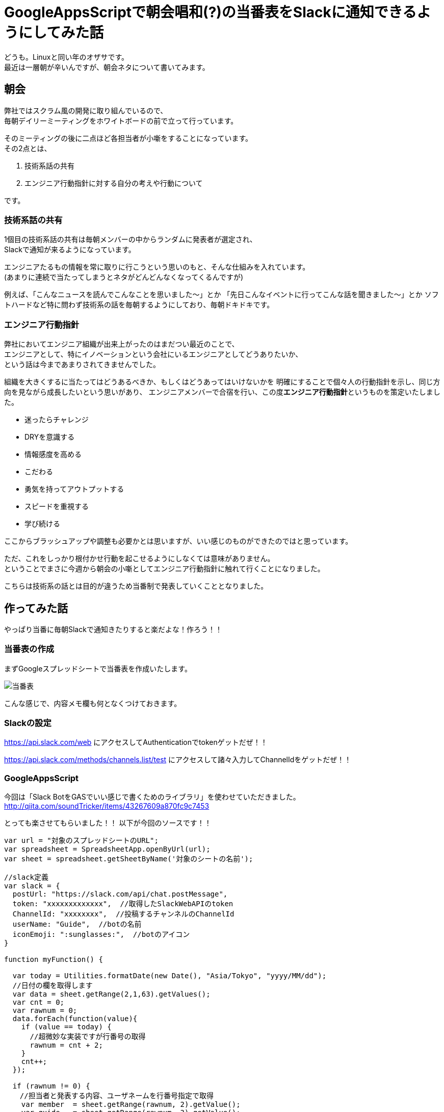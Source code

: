 = GoogleAppsScriptで朝会唱和(?)の当番表をSlackに通知できるようにしてみた話
:published_at: 2016-08-26
:hp-alt-title: guidelines-with-google-apps-script
:hp-tags: 4thPost,Ozasa,GoogleAppsScript,Guidelines,Javascript,Slack

どうも。Linuxと同い年のオザサです。 +
最近は一層朝が辛いんですが、朝会ネタについて書いてみます。

## 朝会
弊社ではスクラム風の開発に取り組んでいるので、 +
毎朝デイリーミーティングをホワイトボードの前で立って行っています。

そのミーティングの後に二点ほど各担当者が小噺をすることになっています。 +  
その2点とは、

1. 技術系話の共有
2. エンジニア行動指針に対する自分の考えや行動について

です。

### 技術系話の共有

1個目の技術系話の共有は毎朝メンバーの中からランダムに発表者が選定され、 +
Slackで通知が来るようになっています。

エンジニアたるもの情報を常に取りに行こうという思いのもと、そんな仕組みを入れています。 +
(あまりに連続で当たってしまうとネタがどんどんなくなってくるんですが)

例えば、「こんなニュースを読んでこんなことを思いました〜」とか
「先日こんなイベントに行ってこんな話を聞きました〜」とか
ソフトハードなど特に問わず技術系の話を毎朝するようにしており、毎朝ドキドキです。

### エンジニア行動指針
弊社においてエンジニア組織が出来上がったのはまだつい最近のことで、 +
エンジニアとして、特にイノベーションという会社にいるエンジニアとしてどうありたいか、 +
という話は今まであまりされてきませんでした。

組織を大きくするに当たってはどうあるべきか、もしくはどうあってはいけないかを
明確にすることで個々人の行動指針を示し、同じ方向を見ながら成長したいという思いがあり、
エンジニアメンバーで合宿を行い、この度**エンジニア行動指針**というものを策定いたしました。

* 迷ったらチャレンジ
* DRYを意識する
* 情報感度を高める
* こだわる
* 勇気を持ってアウトプットする
* スピードを重視する
* 学び続ける

ここからブラッシュアップや調整も必要かとは思いますが、いい感じのものができたのではと思っています。

ただ、これをしっかり根付かせ行動を起こせるようにしなくては意味がありません。 +
ということでまさに今週から朝会の小噺としてエンジニア行動指針に触れて行くことになりました。

こちらは技術系の話とは目的が違うため当番制で発表していくこととなりました。

## 作ってみた話

やっぱり当番に毎朝Slackで通知きたりすると楽だよな！作ろう！！

### 当番表の作成
まずGoogleスプレッドシートで当番表を作成いたします。

image::http://tech.innovation.co.jp/images/ozasa/no10.png[当番表]

こんな感じで、内容メモ欄も何となくつけておきます。


### Slackの設定
https://api.slack.com/web
にアクセスしてAuthenticationでtokenゲットだぜ！！

https://api.slack.com/methods/channels.list/test
にアクセスして諸々入力してChannelIdをゲットだぜ！！

### GoogleAppsScript

今回は「Slack BotをGASでいい感じで書くためのライブラリ」を使わせていただきました。
http://qiita.com/soundTricker/items/43267609a870fc9c7453

とっても楽させてもらいました！！
以下が今回のソースです！！

[source, rust]
----
var url = "対象のスプレッドシートのURL";
var spreadsheet = SpreadsheetApp.openByUrl(url);
var sheet = spreadsheet.getSheetByName('対象のシートの名前');

//slack定義
var slack = {
  postUrl: "https://slack.com/api/chat.postMessage",
  token: "xxxxxxxxxxxxx",  //取得したSlackWebAPIのtoken
  ChannelId: "xxxxxxxx",  //投稿するチャンネルのChannelId
  userName: "Guide",  //botの名前
  iconEmoji: ":sunglasses:",  //botのアイコン
}

function myFunction() {

  var today = Utilities.formatDate(new Date(), "Asia/Tokyo", "yyyy/MM/dd");
  //日付の欄を取得します
  var data = sheet.getRange(2,1,63).getValues();
  var cnt = 0; 
  var rawnum = 0;
  data.forEach(function(value){
    if (value == today) {
      //超微妙な実装ですが行番号の取得
      rawnum = cnt + 2;
    }
    cnt++;
  });
  
  if (rawnum != 0) {
  　//担当者と発表する内容、ユーザネームを行番号指定で取得
    var member  = sheet.getRange(rawnum, 2).getValue();
    var guide   = sheet.getRange(rawnum, 3).getValue();
    var mention = '@' + sheet.getRange(rawnum, 4).getValue();

    //slackにメッセージを送ります
    var slackApp = SlackApp.create(slack["token"]);
    var Message = slackApp.postMessage(
      slack["ChannelId"], mention + ":本日の発表者は" + member + "さんで、内容は「" + guide　+ "」です", {
        username : slack["userName"],
        icon_emoji: slack["iconEmoji"],
        link_names: 1
      } 
    );
  }
}
----

GASのリソースタブからトリガーを設定しましょう！！

image::http://tech.innovation.co.jp/images/ozasa/trigger.png[trigger]

朝会用なので早い時間に設定しました。

### 完成

image::http://tech.innovation.co.jp/images/ozasa/syogasan.png[syogasan]

※最後やっとこさ成功してますね。

link_namesを指定しないとメンション飛ばないってところがつまりましたが、 +
それ以外はかなりサックサクでした。

うん、GAS楽すぎます…… +
myFunctionって名前が気に入ったのでそのままにしちゃってたりしますし、
結構雑な書き方になってますけど、こんな手軽に作れるとは驚きでした。

## まとめ
こういう感じでサクッと作れるところがGoogleAppsScriptのいいところですかね。

今回のブログは何番煎じかって内容かもわからんですが、 +
DRYを意識するにはまず自分の手で作ってみないとね！！


こちらからは以上です。